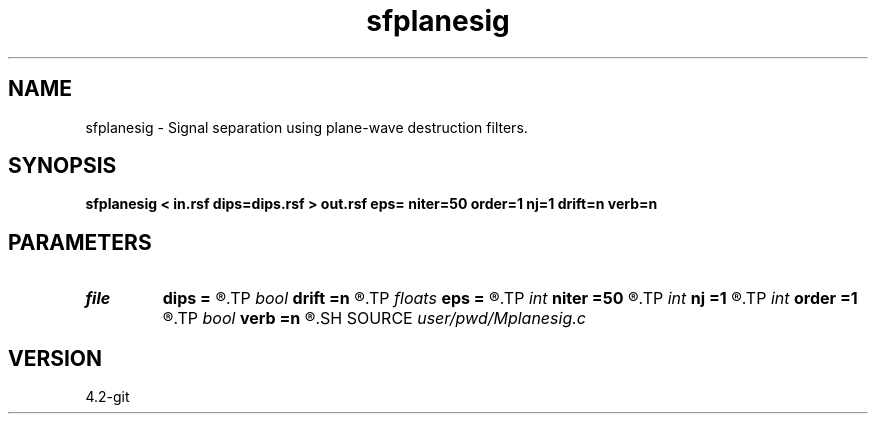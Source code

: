 .TH sfplanesig 1  "APRIL 2023" Madagascar "Madagascar Manuals"
.SH NAME
sfplanesig \- Signal separation using plane-wave destruction filters. 
.SH SYNOPSIS
.B sfplanesig < in.rsf dips=dips.rsf > out.rsf eps= niter=50 order=1 nj=1 drift=n verb=n
.SH PARAMETERS
.PD 0
.TP
.I file   
.B dips
.B =
.R  	auxiliary input file name
.TP
.I bool   
.B drift
.B =n
.R  [y/n]	if shift filter
.TP
.I floats 
.B eps
.B =
.R  	 [nc]
.TP
.I int    
.B niter
.B =50
.R  	maximum number of iterations
.TP
.I int    
.B nj
.B =1
.R  	antialiasing
.TP
.I int    
.B order
.B =1
.R  
.TP
.I bool   
.B verb
.B =n
.R  [y/n]	verbosity flag
.SH SOURCE
.I user/pwd/Mplanesig.c
.SH VERSION
4.2-git
